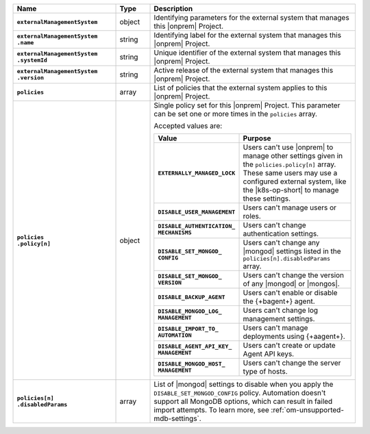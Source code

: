 .. list-table::
   :widths: 30 10 60
   :header-rows: 1
   :stub-columns: 1

   * - Name
     - Type
     - Description

   * - ``externalManagementSystem``
     - object
     - Identifying parameters for the external system that manages this
       |onprem| Project.

   * - | ``externalManagementSystem``
       | ``.name``
     - string
     - Identifying label for the external system that manages this
       |onprem| Project.

   * - | ``externalManagementSystem``
       | ``.systemId``
     - string
     - Unique identifier of the external system that manages this
       |onprem| Project.

   * - | ``externalManagementSystem``
       | ``.version``
     - string
     - Active release of the external system that manages this |onprem|
       Project.

   * - ``policies``
     - array
     - List of policies that the external system applies to this
       |onprem| Project.

   * - | ``policies``
       | ``.policy[n]``
     - object
     - Single policy set for this |onprem| Project. This parameter can
       be set one or more times in the ``policies`` array.

       Accepted values are:

       .. list-table::
          :widths: 40 60
          :header-rows: 1
          :stub-columns: 1

          * - Value
            - Purpose

          * - ``EXTERNALLY_MANAGED_LOCK``
            - Users can't use |onprem| to manage other settings given
              in the ``policies.policy[n]`` array. These same users may
              use a configured external system, like the |k8s-op-short|
              to manage these settings.
          * - ``DISABLE_USER_MANAGEMENT``
            - Users can't manage users or roles.
          * - | ``DISABLE_AUTHENTICATION_``
              | ``MECHANISMS``
            - Users can't change authentication settings.
          * - | ``DISABLE_SET_MONGOD_``
              | ``CONFIG``
            - Users can't change any |mongod| settings listed in the
              ``policies[n].disabledParams`` array.
          * - | ``DISABLE_SET_MONGOD_``
              | ``VERSION``
            - Users can't change the version of any |mongod| or
              |mongos|.
          * - ``DISABLE_BACKUP_AGENT``
            - Users can't enable or disable the {+bagent+} agent.
          * - | ``DISABLE_MONGOD_LOG_``
              | ``MANAGEMENT``
            - Users can't change log management settings.
          * - | ``DISABLE_IMPORT_TO_``
              | ``AUTOMATION``
            - Users can't manage deployments using {+aagent+}.
          * - | ``DISABLE_AGENT_API_KEY_``
              | ``MANAGEMENT``
            - Users can't create or update Agent API keys.
          * - | ``DISABLE_MONGOD_HOST_``
              | ``MANAGEMENT``
            - Users can't change the server type of hosts.

   * - | ``policies[n]``
       | ``.disabledParams``
     - array
     - List of |mongod| settings to disable when you apply the
       ``DISABLE_SET_MONGOD_CONFIG`` policy. Automation doesn't support 
       all MongoDB options, which can result in failed import attempts. 
       To learn more, see :ref:`om-unsupported-mdb-settings`.
